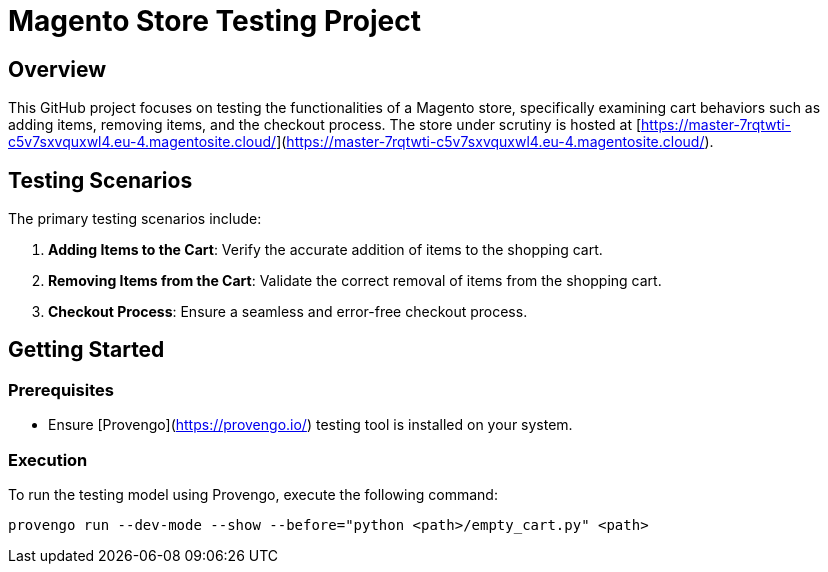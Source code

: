 # Magento Store Testing Project

## Overview

This GitHub project focuses on testing the functionalities of a Magento store, specifically examining cart behaviors such as adding items, removing items, and the checkout process. The store under scrutiny is hosted at [https://master-7rqtwti-c5v7sxvquxwl4.eu-4.magentosite.cloud/](https://master-7rqtwti-c5v7sxvquxwl4.eu-4.magentosite.cloud/).

## Testing Scenarios

The primary testing scenarios include:

1. **Adding Items to the Cart**: Verify the accurate addition of items to the shopping cart.

2. **Removing Items from the Cart**: Validate the correct removal of items from the shopping cart.

3. **Checkout Process**: Ensure a seamless and error-free checkout process.

## Getting Started

### Prerequisites

- Ensure [Provengo](https://provengo.io/) testing tool is installed on your system.

### Execution

To run the testing model using Provengo, execute the following command:

```bash
provengo run --dev-mode --show --before="python <path>/empty_cart.py" <path>

